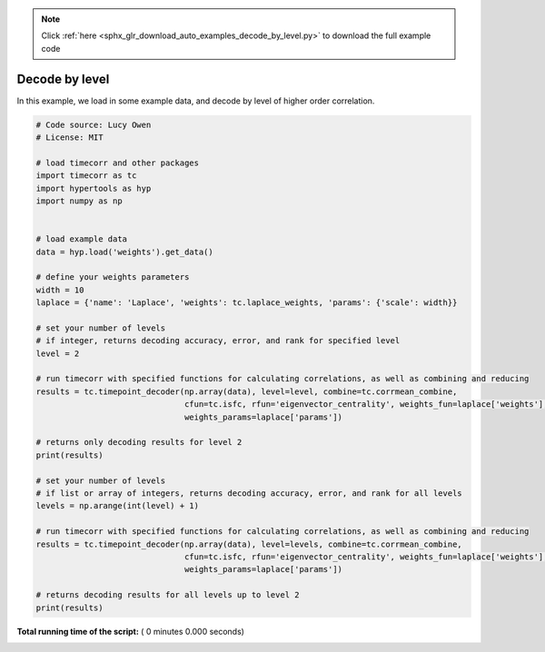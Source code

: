 .. note::
    :class: sphx-glr-download-link-note

    Click :ref:`here <sphx_glr_download_auto_examples_decode_by_level.py>` to download the full example code
.. rst-class:: sphx-glr-example-title

.. _sphx_glr_auto_examples_decode_by_level.py:


=============================
Decode by level
=============================

In this example, we load in some example data, and decode by level of higher order correlation.




.. code-block:: python

    # Code source: Lucy Owen
    # License: MIT

    # load timecorr and other packages
    import timecorr as tc
    import hypertools as hyp
    import numpy as np


    # load example data
    data = hyp.load('weights').get_data()

    # define your weights parameters
    width = 10
    laplace = {'name': 'Laplace', 'weights': tc.laplace_weights, 'params': {'scale': width}}

    # set your number of levels
    # if integer, returns decoding accuracy, error, and rank for specified level
    level = 2

    # run timecorr with specified functions for calculating correlations, as well as combining and reducing
    results = tc.timepoint_decoder(np.array(data), level=level, combine=tc.corrmean_combine,
                                   cfun=tc.isfc, rfun='eigenvector_centrality', weights_fun=laplace['weights'],
                                   weights_params=laplace['params'])

    # returns only decoding results for level 2
    print(results)

    # set your number of levels
    # if list or array of integers, returns decoding accuracy, error, and rank for all levels
    levels = np.arange(int(level) + 1)

    # run timecorr with specified functions for calculating correlations, as well as combining and reducing
    results = tc.timepoint_decoder(np.array(data), level=levels, combine=tc.corrmean_combine,
                                   cfun=tc.isfc, rfun='eigenvector_centrality', weights_fun=laplace['weights'],
                                   weights_params=laplace['params'])

    # returns decoding results for all levels up to level 2
    print(results)
**Total running time of the script:** ( 0 minutes  0.000 seconds)


.. _sphx_glr_download_auto_examples_decode_by_level.py:


.. only :: html

 .. container:: sphx-glr-footer
    :class: sphx-glr-footer-example



  .. container:: sphx-glr-download

     :download:`Download Python source code: decode_by_level.py <decode_by_level.py>`



  .. container:: sphx-glr-download

     :download:`Download Jupyter notebook: decode_by_level.ipynb <decode_by_level.ipynb>`


.. only:: html

 .. rst-class:: sphx-glr-signature

    `Gallery generated by Sphinx-Gallery <https://sphinx-gallery.readthedocs.io>`_
